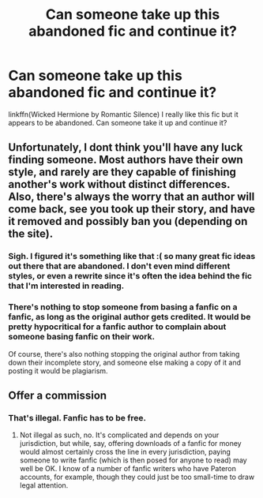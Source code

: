 #+TITLE: Can someone take up this abandoned fic and continue it?

* Can someone take up this abandoned fic and continue it?
:PROPERTIES:
:Author: Lost_in_math
:Score: 0
:DateUnix: 1577579298.0
:DateShort: 2019-Dec-29
:END:
linkffn(Wicked Hermione by Romantic Silence) I really like this fic but it appears to be abandoned. Can someone take it up and continue it?


** Unfortunately, I dont think you'll have any luck finding someone. Most authors have their own style, and rarely are they capable of finishing another's work without distinct differences. Also, there's always the worry that an author will come back, see you took up their story, and have it removed and possibly ban you (depending on the site).
:PROPERTIES:
:Author: Winterlord117
:Score: 2
:DateUnix: 1577596495.0
:DateShort: 2019-Dec-29
:END:

*** Sigh. I figured it's something like that :( so many great fic ideas out there that are abandoned. I don't even mind different styles, or even a rewrite since it's often the idea behind the fic that I'm interested in reading.
:PROPERTIES:
:Author: Lost_in_math
:Score: 1
:DateUnix: 1577639038.0
:DateShort: 2019-Dec-29
:END:


*** There's nothing to stop someone from basing a fanfic on a fanfic, as long as the original author gets credited. It would be pretty hypocritical for a fanfic author to complain about someone basing fanfic on their work.

Of course, there's also nothing stopping the original author from taking down their incomplete story, and someone else making a copy of it and posting it would be plagiarism.
:PROPERTIES:
:Author: MTheLoud
:Score: 1
:DateUnix: 1577647992.0
:DateShort: 2019-Dec-29
:END:


** Offer a commission
:PROPERTIES:
:Author: QuentinQuarles
:Score: 0
:DateUnix: 1577597841.0
:DateShort: 2019-Dec-29
:END:

*** That's illegal. Fanfic has to be free.
:PROPERTIES:
:Author: MTheLoud
:Score: 3
:DateUnix: 1577648097.0
:DateShort: 2019-Dec-29
:END:

**** Not illegal as such, no. It's complicated and depends on your jurisdiction, but while, say, offering downloads of a fanfic for money would almost certainly cross the line in every jurisdiction, paying someone to write fanfic (which is then posed for anyone to read) may well be OK. I know of a number of fanfic writers who have Pateron accounts, for example, though they could just be too small-time to draw legal attention.
:PROPERTIES:
:Author: turbinicarpus
:Score: 0
:DateUnix: 1578697908.0
:DateShort: 2020-Jan-11
:END:
